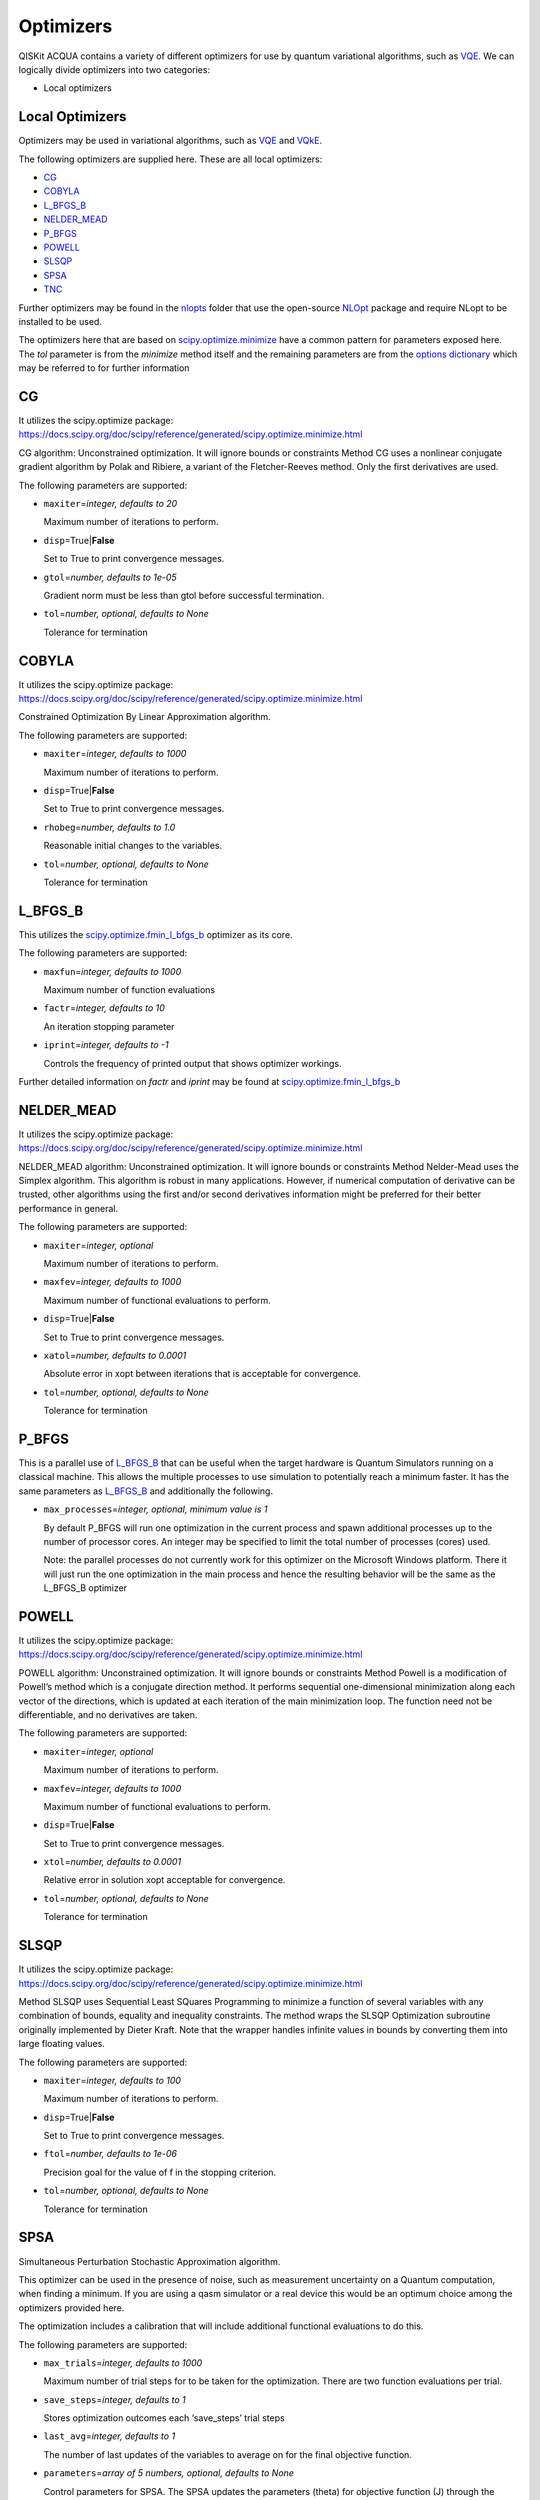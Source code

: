 Optimizers
==========

QISKit ACQUA  contains a variety of different optimizers for
use by quantum variational algorithms, such as `VQE <./algorithms.html#variational-quantum-eigensolver-vqe>`__.  We can logically divide
optimizers into two categories:

- Local optimizers


Local Optimizers
----------------

Optimizers may be used in variational algorithms, such as
`VQE <../../../qiskit_acqua#vqe>`__ and
`VQkE <../../../qiskit_acqua#vqke>`__.

The following optimizers are supplied here. These are all local
optimizers:

-  `CG <#cg>`__
-  `COBYLA <#cobyla>`__
-  `L_BFGS_B <#l_bfgs_b>`__
-  `NELDER_MEAD <#nelder_mead>`__
-  `P_BFGS <#p_bfgs>`__
-  `POWELL <#powell>`__
-  `SLSQP <#slsqp>`__
-  `SPSA <#spsa>`__
-  `TNC <#tnc>`__

Further optimizers may be found in the `nlopts <./nlopts/README.md>`__
folder that use the open-source `NLOpt <https://nlopt.readthedocs.io>`__
package and require NLopt to be installed to be used.

The optimizers here that are based on
`scipy.optimize.minimize <https://docs.scipy.org/doc/scipy/reference/generated/scipy.optimize.minimize.html>`__
have a common pattern for parameters exposed here. The *tol* parameter
is from the *minimize* method itself and the remaining parameters are
from the `options
dictionary <https://docs.scipy.org/doc/scipy/reference/generated/scipy.optimize.show_options.html>`__
which may be referred to for further information


CG
--

It utilizes the scipy.optimize package:
https://docs.scipy.org/doc/scipy/reference/generated/scipy.optimize.minimize.html

CG algorithm: Unconstrained optimization. It will ignore bounds or
constraints Method CG uses a nonlinear conjugate gradient algorithm by
Polak and Ribiere, a variant of the Fletcher-Reeves method. Only the
first derivatives are used.

The following parameters are supported:

-  ``maxiter``\ =\ *integer, defaults to 20*

   Maximum number of iterations to perform.

-  ``disp``\ =True\|\ **False**

   Set to True to print convergence messages.

-  ``gtol``\ =\ *number, defaults to 1e-05*

   Gradient norm must be less than gtol before successful termination.

-  ``tol``\ =\ *number, optional, defaults to None*

   Tolerance for termination

COBYLA
------

It utilizes the scipy.optimize package:
https://docs.scipy.org/doc/scipy/reference/generated/scipy.optimize.minimize.html

Constrained Optimization By Linear Approximation algorithm.

The following parameters are supported:

-  ``maxiter``\ =\ *integer, defaults to 1000*

   Maximum number of iterations to perform.

-  ``disp``\ =True\|\ **False**

   Set to True to print convergence messages.

-  ``rhobeg``\ =\ *number, defaults to 1.0*

   Reasonable initial changes to the variables.

-  ``tol``\ =\ *number, optional, defaults to None*

   Tolerance for termination

L_BFGS_B
--------

This utilizes the
`scipy.optimize.fmin_l_bfgs_b <https://docs.scipy.org/doc/scipy/reference/generated/scipy.optimize.fmin_l_bfgs_b.html>`__
optimizer as its core.

The following parameters are supported:

-  ``maxfun``\ =\ *integer, defaults to 1000*

   Maximum number of function evaluations

-  ``factr``\ =\ *integer, defaults to 10*

   An iteration stopping parameter

-  ``iprint``\ =\ *integer, defaults to -1*

   Controls the frequency of printed output that shows optimizer
   workings.

Further detailed information on *factr* and *iprint* may be found at
`scipy.optimize.fmin_l_bfgs_b <https://docs.scipy.org/doc/scipy/reference/generated/scipy.optimize.fmin_l_bfgs_b.html>`__

NELDER_MEAD
-----------

It utilizes the scipy.optimize package:
https://docs.scipy.org/doc/scipy/reference/generated/scipy.optimize.minimize.html

NELDER_MEAD algorithm: Unconstrained optimization. It will ignore bounds
or constraints Method Nelder-Mead uses the Simplex algorithm. This
algorithm is robust in many applications. However, if numerical
computation of derivative can be trusted, other algorithms using the
first and/or second derivatives information might be preferred for their
better performance in general.

The following parameters are supported:

-  ``maxiter``\ =\ *integer, optional*

   Maximum number of iterations to perform.

-  ``maxfev``\ =\ *integer, defaults to 1000*

   Maximum number of functional evaluations to perform.

-  ``disp``\ =True\|\ **False**

   Set to True to print convergence messages.

-  ``xatol``\ =\ *number, defaults to 0.0001*

   Absolute error in xopt between iterations that is acceptable for
   convergence.

-  ``tol``\ =\ *number, optional, defaults to None*

   Tolerance for termination

P_BFGS
------

This is a parallel use of `L_BFGS_B <#l_bfgs_b>`__ that can be useful
when the target hardware is Quantum Simulators running on a classical
machine. This allows the multiple processes to use simulation to
potentially reach a minimum faster. It has the same parameters as
`L_BFGS_B <#l_bfgs_b>`__ and additionally the following.

-  ``max_processes``\ =\ *integer, optional, minimum value is 1*

   By default P_BFGS will run one optimization in the current process
   and spawn additional processes up to the number of processor cores.
   An integer may be specified to limit the total number of processes
   (cores) used.

   Note: the parallel processes do not currently work for this optimizer
   on the Microsoft Windows platform. There it will just run the one
   optimization in the main process and hence the resulting behavior
   will be the same as the L_BFGS_B optimizer

POWELL
------

It utilizes the scipy.optimize package:
https://docs.scipy.org/doc/scipy/reference/generated/scipy.optimize.minimize.html

POWELL algorithm: Unconstrained optimization. It will ignore bounds or
constraints Method Powell is a modification of Powell’s method which is
a conjugate direction method. It performs sequential one-dimensional
minimization along each vector of the directions, which is updated at
each iteration of the main minimization loop. The function need not be
differentiable, and no derivatives are taken.

The following parameters are supported:

-  ``maxiter``\ =\ *integer, optional*

   Maximum number of iterations to perform.

-  ``maxfev``\ =\ *integer, defaults to 1000*

   Maximum number of functional evaluations to perform.

-  ``disp``\ =True\|\ **False**

   Set to True to print convergence messages.

-  ``xtol``\ =\ *number, defaults to 0.0001*

   Relative error in solution xopt acceptable for convergence.

-  ``tol``\ =\ *number, optional, defaults to None*

   Tolerance for termination

SLSQP
-----

It utilizes the scipy.optimize package:
https://docs.scipy.org/doc/scipy/reference/generated/scipy.optimize.minimize.html

Method SLSQP uses Sequential Least SQuares Programming to minimize a
function of several variables with any combination of bounds, equality
and inequality constraints. The method wraps the SLSQP Optimization
subroutine originally implemented by Dieter Kraft. Note that the wrapper
handles infinite values in bounds by converting them into large floating
values.

The following parameters are supported:

-  ``maxiter``\ =\ *integer, defaults to 100*

   Maximum number of iterations to perform.

-  ``disp``\ =True\|\ **False**

   Set to True to print convergence messages.

-  ``ftol``\ =\ *number, defaults to 1e-06*

   Precision goal for the value of f in the stopping criterion.

-  ``tol``\ =\ *number, optional, defaults to None*

   Tolerance for termination

SPSA
----

Simultaneous Perturbation Stochastic Approximation algorithm.

This optimizer can be used in the presence of noise, such as measurement
uncertainty on a Quantum computation, when finding a minimum. If you are
using a qasm simulator or a real device this would be an optimum choice
among the optimizers provided here.

The optimization includes a calibration that will include additional
functional evaluations to do this.

The following parameters are supported:

-  ``max_trials``\ =\ *integer, defaults to 1000*

   Maximum number of trial steps for to be taken for the optimization.
   There are two function evaluations per trial.

-  ``save_steps``\ =\ *integer, defaults to 1*

   Stores optimization outcomes each ‘save_steps’ trial steps

-  ``last_avg``\ =\ *integer, defaults to 1*

   The number of last updates of the variables to average on for the
   final objective function.

-  ``parameters``\ =\ *array of 5 numbers, optional, defaults to None*

   Control parameters for SPSA. The SPSA updates the parameters (theta)
   for objective function (J) through the following equation at
   iteration k.

      theta_{k+1} = theta_{k} + step_size \* gradient,

   -  step_size = c0 \* (k + 1 + c4)^(-c2)
   -  gradient = (J(theta_{k}+) - J(theta_{k}-)) \* delta / (2 \* c1 \*
      (k+1)^(-c3))

      -  theta_{k}+ = theta_{k} + c1 \* (k+1)^(-c3) \* delta; theta_{k}-
         = theta_{k} - c1 \* (k+1)^(-c3) \* delta

   -  J(theta): objective value of theta

   c0 to c4 are the five control parameters.

   By default, c0 are calibrated through few evaluations on the
   objective function with the initial theta. c1 to c4 are set as 0.1,
   0.602, 0.101, 0.0, respectively.

TNC
---

It utilizes the scipy.optimize package:
https://docs.scipy.org/doc/scipy/reference/generated/scipy.optimize.minimize.html

Method TNC uses a truncated Newton algorithm to minimize a function with
variables subject to bounds. This algorithm uses gradient information;
it is also called Newton Conjugate-Gradient. It differs from the
Newton-CG method described above as it wraps a C implementation and
allows each variable to be given upper and lower bounds.

The following parameters are supported:

-  ``maxiter``\ =\ *integer, defaults to 100*

   Maximum number of iterations to perform.

-  ``disp``\ =True\|\ **False**

   Set to True to print convergence messages.

-  ``accuracy``\ =\ *number, defaults to 0*

   Relative precision for finite difference calculations.

-  ``ftol``\ =\ *number, defaults to -1*

   Precision goal for the value of f in the stopping criterion.

-  ``xtol``\ =\ *number, defaults to -1*

   Precision goal for the value of x in the stopping criterion (after
   applying x scaling factors).

-  ``gtol``\ =\ *number, defaults to -1*

   Precision goal for the value of the projected gradient in the
   stopping criterion (after applying x scaling factors).

-  ``tol``\ =\ *number, optional, defaults to None*

   Tolerance for termination
